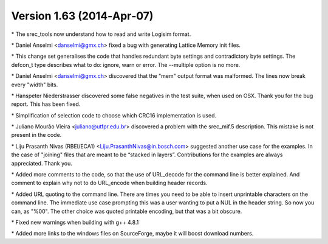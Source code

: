 Version 1.63 (2014‐Apr‐07)
==========================

\* The srec_tools now understand how to read and write Logisim format.

\* Daniel Anselmi <danselmi@gmx.ch> fixed a bug with generating Lattice
Memory init files.

\* This change set generalises the code that handles redundant byte
settings and contradictory byte settings. The defcon_t type describes
what to do: ignore, warn or error. The --multiple option is no more.

\* Daniel Anselmi <danselmi@gmx.ch> discovered that the "mem" output
format was malformed. The lines now break every "width" bits.

\* Hanspeter Niederstrasser discovered some false negatives in the test
suite, when used on OSX. Thank you for the bug report. This has been
fixed.

\* Simplification of selection code to choose which CRC16 implementation
is used.

\* Juliano Mourão Vieira <juliano@utfpr.edu.br> discovered a problem
with the srec_mif.5 description. This mistake is not present in the
code.

\* Liju Prasanth Nivas (RBEI/ECA1) <Liju.PrasanthNivas@in.bosch.com>
suggested another use case for the examples. In the case of "joining"
files that are meant to be “stacked in layers”. Contributions for the
examples are always appreciated. Thank you.

\* Added more comments to the code, so that the use of URL_decode for
the command line is better explained. And comment to explain why not to
do URL_encode when building header records.

\* Added URL quoting to the command line. There are times you need to be
able to insert unprintable characters on the command line. The immediate
use case prompting this was a user wanting to put a NUL in the header
string. So now you can, as "%00". The other choice was quoted printable
encoding, but that was a bit obscure.

\* Fixed new warnings when building with g++ 4.8.1

\* Added more links to the windows files on SourceForge, maybe it will
boost download numbers.

